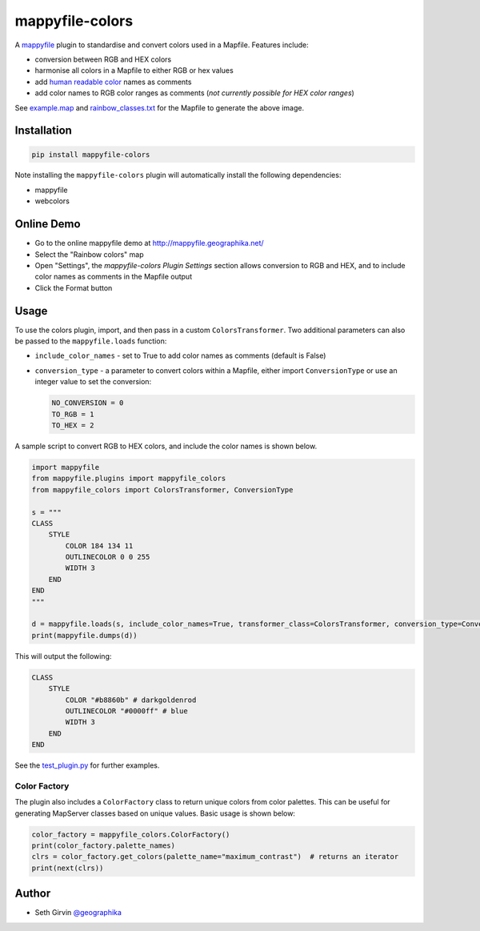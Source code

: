 mappyfile-colors
================

| |Version| |Build Status|

A `mappyfile <http://mappyfile.readthedocs.io>`_ plugin to standardise and convert colors used in a Mapfile. 
Features include:

+ conversion between RGB and HEX colors
+ harmonise all colors in a Mapfile to either RGB or hex values
+ add `human readable color <https://en.wikipedia.org/wiki/X11_color_names#Color_name_chart>`_ names as comments
+ add color names to RGB color ranges as comments (*not currently possible for HEX color ranges*)

.. image:: https://raw.githubusercontent.com/geographika/mappyfile-colors/master/rainbow.png

See `example.map`_ and `rainbow_classes.txt`_ for the Mapfile to generate the above image. 

Installation
------------

.. code-block:: console

    pip install mappyfile-colors

Note installing the ``mappyfile-colors`` plugin will automatically install the following 
dependencies:

* mappyfile
* webcolors

Online Demo
-----------

+ Go to the online mappyfile demo at http://mappyfile.geographika.net/
+ Select the "Rainbow colors" map
+ Open "Settings", the *mappyfile-colors Plugin Settings* section allows conversion to RGB and HEX, and to include
  color names as comments in the Mapfile output
+ Click the Format button

Usage
-----

To use the colors plugin, import, and then pass in a custom ``ColorsTransformer``. 
Two additional parameters can also be passed to the ``mappyfile.loads`` function:

+ ``include_color_names`` - set to True to add color names as comments (default is False)
+ ``conversion_type`` - a parameter to convert colors within a Mapfile, either import ``ConversionType`` or use an integer value
  to set the conversion:

  .. code-block:: python

      NO_CONVERSION = 0
      TO_RGB = 1
      TO_HEX = 2

A sample script to convert RGB to HEX colors, and include the color names is shown below. 

.. code-block:: python

    import mappyfile
    from mappyfile.plugins import mappyfile_colors 
    from mappyfile_colors import ColorsTransformer, ConversionType

    s = """
    CLASS
        STYLE
            COLOR 184 134 11
            OUTLINECOLOR 0 0 255
            WIDTH 3
        END
    END
    """

    d = mappyfile.loads(s, include_color_names=True, transformer_class=ColorsTransformer, conversion_type=ConversionType.TO_HEX)
    print(mappyfile.dumps(d))

This will output the following:

.. code-block:: bat

    CLASS 
        STYLE
            COLOR "#b8860b" # darkgoldenrod
            OUTLINECOLOR "#0000ff" # blue 
            WIDTH 3
        END
    END


See the `test_plugin.py`_ for further examples. 

Color Factory
+++++++++++++

The plugin also includes a ``ColorFactory`` class to return unique colors from color palettes. This can be useful for
generating MapServer classes based on unique values. Basic usage is shown below:

.. code-block:: python

    color_factory = mappyfile_colors.ColorFactory()
    print(color_factory.palette_names)
    clrs = color_factory.get_colors(palette_name="maximum_contrast")  # returns an iterator
    print(next(clrs))

Author
------

* Seth Girvin `@geographika <https://github.com/geographika>`_

.. |Version| image:: https://img.shields.io/pypi/v/mappyfile-colors.svg
   :target: https://pypi.python.org/pypi/mappyfile-colors

.. |Build Status| image:: https://travis-ci.org/geographika/mappyfile-colors.svg?branch=master
   :target: https://travis-ci.org/geographika/mappyfile-colors


.. _test_plugin.py: https://github.com/geographika/mappyfile-colors/blob/master/tests/test_plugin.py
.. _example.map: https://github.com/geographika/mappyfile-colors/blob/master/example.map
.. _rainbow_classes.txt: https://github.com/geographika/mappyfile-colors/blob/master/rainbow_classes.txt
